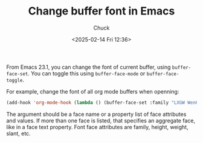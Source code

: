 #+TITLE: Change buffer font in Emacs
#+AUTHOR: Chuck
#+DATE: <2025-02-14 Fri 12:36>

From Emacs 23.1, you can change the font of current buffer, using =buffer-face-set=. You can toggle this using =buffer-face-mode= or =buffer-face-toggle=.

For example, change the font of all org mode buffers when openning:

#+begin_src emacs-lisp
(add-hook 'org-mode-hook (lambda () (buffer-face-set :family "LXGW WenKai Mono" :height 140)))
#+end_src

The argument should be a face name or a property list of face attributes and values. If more than one face is listed, that specifies an aggregate face, like in a face text property. Font face attributes are family, height, weight, slant, etc.

